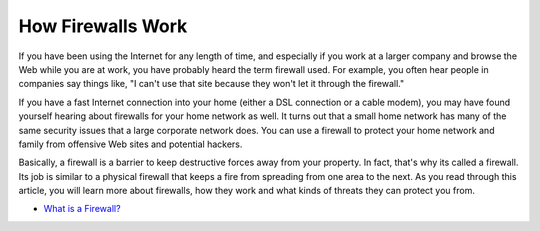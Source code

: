 How Firewalls Work
===================================

If you have been using the Internet for any length of time, and especially if you work at a larger company and browse the Web while you are at work, you have probably heard the term firewall used. For example, you often hear people in companies say things like, "I can't use that site because they won't let it through the firewall."

If you have a fast Internet connection into your home (either a DSL connection or a cable modem), you may have found yourself hearing about firewalls for your home network as well. It turns out that a small home network has many of the same security issues that a large corporate network does. You can use a firewall to protect your home network and family from offensive Web sites and potential hackers.

Basically, a firewall is a barrier to keep destructive forces away from your property. In fact, that's why its called a firewall. Its job is similar to a physical firewall that keeps a fire from spreading from one area to the next. As you read through this article, you will learn more about firewalls, how they work and what kinds of threats they can protect you from.

-  `What is a Firewall? <https://www.kaspersky.com/resource-center/definitions/firewall>`__